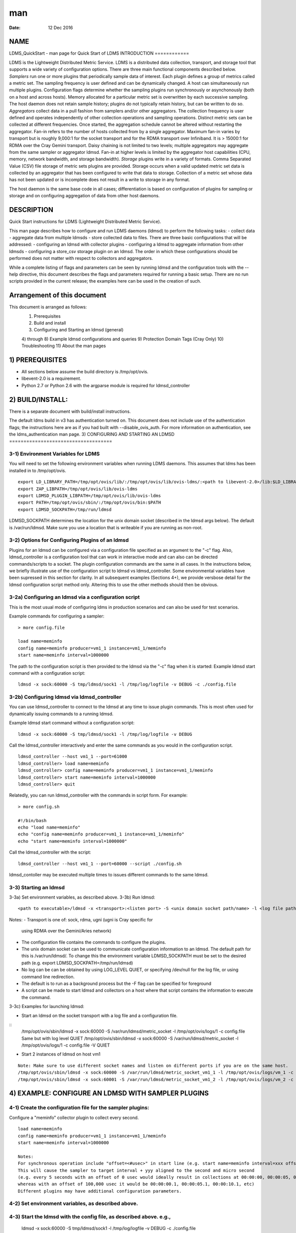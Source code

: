 ===
man
===

:Date:   12 Dec 2016

NAME
====
LDMS_QuickStart - man page for Quick Start of LDMS
INTRODUCTION
============

LDMS is the Lightweight Distributed Metric Service. LDMS is a
distributed data collection, transport, and storage tool that supports a
wide variety of configuration options. There are three main functional
components described below.
*Samplers* run one or more plugins that periodically sample data of
interest. Each plugin defines a group of metrics called a metric set.
The sampling frequency is user defined and can be dynamically changed. A
host can simultaneously run multiple plugins. Configuration flags
determine whether the sampling plugins run synchronously or
asynchonously (both on a host and across hosts). Memory allocated for a
particular metric set is overwritten by each successive sampling. The
host daemon does not retain sample history; plugins do not typically
retain history, but can be written to do so.
*Aggregators* collect data in a pull fashion from samplers and/or other
aggregators. The collection frequency is user defined and operates
independently of other collection operations and sampling operations.
Distinct metric sets can be collected at different frequencies. Once
started, the aggregation schedule cannot be altered without restarting
the aggregator. Fan-in refers to the number of hosts collected from by a
single aggregator. Maximum fan-in varies by transport but is roughly
9,000:1 for the socket transport and for the RDMA transport over
Infiniband. It is > 15000:1 for RDMA over the Cray Gemini transport.
Daisy chaining is not limited to two levels; multiple aggregators may
aggregate from the same sampler or aggregator ldmsd. Fan-in at higher
levels is limited by the aggregator host capabilities (CPU, memory,
network bandwidth, and storage bandwidth).
*Storage* plugins write in a variety of formats. Comma Separated Value
(CSV) file storage of metric sets plugins are provided. Storage occurs
when a valid updated metric set data is collected by an aggregator that
has been configured to write that data to storage. Collection of a
metric set whose data has not been updated or is incomplete does not
result in a write to storage in any format.

The host daemon is the same base code in all cases; differentiation is
based on configuration of plugins for sampling or storage and on
configuring aggregation of data from other host daemons.

DESCRIPTION
===========
Quick Start instructions for LDMS (Lightweight Distributed Metric
Service).

This man page describes how to configure and run LDMS daemons (ldmsd) to
perform the following tasks:
-  collect data
-  aggregate data from multiple ldmsds
-  store collected data to files.
There are three basic configurations that will be addressed:
-  configuring an ldmsd with collector plugins
-  configuring a ldmsd to aggregate information from other ldmsds
-  configuring a store_csv storage plugin on an ldmsd.
The order in which these configurations should be performed does not
matter with respect to collectors and aggregators.

While a complete listing of flags and parameters can be seen by running
ldmsd and the configuration tools with the --help directive, this
document describes the flags and parameters required for running a basic
setup.
There are no run scripts provided in the current release; the examples
here can be used in the creation of such.

Arrangement of this document
============================
This document is arranged as follows:
   1) Prerequisites
   2) Build and install
   3) Configuring and Starting an ldmsd (general)
   4) through 8) Example ldmsd configurations and queries
   9) Protection Domain Tags (Cray Only)
   10) Troubleshooting
   11) About the man pages
1) PREREQUISITES
================

-  All sections below assume the build directory is /tmp/opt/ovis.

-  libevent-2.0 is a requirement.

-  Python 2.7 or Python 2.6 with the argparse module is required for
   ldmsd_controller
2) BUILD/INSTALL:
=================

There is a separate document with build/install instructions.

The default ldms build in v3 has authentication turned on. This document
does not include use of the authentication flags; the instructions here
are as if you had built with --disable_ovis_auth. For more information
on authentication, see the ldms_authentication man page.
3) CONFIGURING AND STARTING AN LDMSD
====================================

3-1) Environment Variables for LDMS
-----------------------------------
You will need to set the following environment variables when running
LDMS daemons. This assumes that ldms has been installed in to
/tmp/opt/ovis.
::
   export LD_LIBRARY_PATH=/tmp/opt/ovis/lib/:/tmp/opt/ovis/lib/ovis-ldms/:<path to libevent-2.0>/lib:$LD_LIBRARY_PATH
   export ZAP_LIBPATH=/tmp/opt/ovis/lib/ovis-ldms
   export LDMSD_PLUGIN_LIBPATH=/tmp/opt/ovis/lib/ovis-ldms
   export PATH=/tmp/opt/ovis/sbin/:/tmp/opt/ovis/bin:$PATH
   export LDMSD_SOCKPATH=/tmp/run/ldmsd
LDMSD_SOCKPATH determines the location for the unix domain socket
(described in the ldmsd args below). The default is /var/run/ldmsd. Make
sure you use a location that is writeable if you are running as
non-root.

3-2) Options for Configuring Plugins of an ldmsd
------------------------------------------------
Plugins for an ldmsd can be configured via a configuration file
specified as an argument to the "-c" flag. Also, ldmsd_controller is a
configuration tool that can work in interactive mode and can also can be
directed commands/scripts to a socket. The plugin configuration commands
are the same in all cases.
In the instructions below, we briefly illustrate use of the
configuration script to ldmsd vs ldmsd_controller. Some environmental
variables have been supressed in this section for clarity. In all
subsequent examples (Sections 4+), we provide versbose detail for the
ldmsd configuration script method only. Altering this to use the other
methods should then be obvious.

3-2a) Configuring an ldmsd via a configuration script
-----------------------------------------------------
This is the most usual mode of configuring ldms in production scenarios
and can also be used for test scenarios.

Example commands for configuring a sampler:

::

   > more config.file

   load name=meminfo
   config name=meminfo producer=vm1_1 instance=vm1_1/meminfo
   start name=meminfo interval=1000000

The path to the configuration script is then provided to the ldmsd via
the "-c" flag when it is started:
Example ldmsd start command with a configuration script:
::
   ldmsd -x sock:60000 -S tmp/ldmsd/sock1 -l /tmp/log/logfile -v DEBUG -c ./config.file
3-2b) Configuring ldmsd via ldmsd_controller
--------------------------------------------

You can use ldmsd_controller to connect to the ldmsd at any time to
issue plugin commands. This is most often used for dynamically issuing
commands to a running ldmsd.

Example ldmsd start command without a configuration script:

::

   ldmsd -x sock:60000 -S tmp/ldmsd/sock1 -l /tmp/log/logfile -v DEBUG

Call the ldmsd_controller interactively and enter the same commands as
you would in the configuration script.
::
   ldmsd_controller --host vm1_1 --port=61000
   ldmsd_controller> load name=meminfo
   ldmsd_controller> config name=meminfo producer=vm1_1 instance=vm1_1/meminfo
   ldmsd_controller> start name=meminfo interval=1000000
   ldmsd_controller> quit
Relatedly, you can run ldmsd_controller with the commands in script
form. For example:

::

   > more config.sh

   #!/bin/bash
   echo "load name=meminfo"
   echo "config name=meminfo producer=vm1_1 instance=vm1_1/meminfo"
   echo "start name=meminfo interval=1000000"
Call the ldmsd_controller with the script:
::
   ldmsd_controller --host vm1_1 --port=60000 --script ./config.sh
ldmsd_contoller may be executed multiple times to issues different
commands to the same ldmsd.

3-3) Starting an ldmsd
----------------------
3-3a) Set environment variables, as described above.
3-3b) Run ldmsd:
::
   <path to executable>/ldmsd -x <transport>:<listen port> -S <unix domain socket path/name> -l <log file path/name> -v <LOG_LEVEL> -c config.file
Notes:
-  Transport is one of: sock, rdma, ugni (ugni is Cray specific for
   using RDMA over the Gemini/Aries network)

-  The configuration file contains the commands to configure the
   plugins.
-  The unix domain socket can be used to communicate configuration
   information to an ldmsd. The default path for this is
   /var/run/ldmsd/. To change this the environment variable
   LDMSD_SOCKPATH must be set to the desired path (e.g. export
   LDMSD_SOCKPATH=/tmp/run/ldmsd)
-  No log can be can be obtained by using LOG_LEVEL QUIET, or specifying
   /dev/null for the log file, or using command line redirection.

-  The default is to run as a background process but the -F flag can be
   specified for foreground
-  A script can be made to start ldmsd and collectors on a host where
   that script contains the information to execute the command.

3-3c) Examples for launching ldmsd:

-  Start an ldmsd on the socket transport with a log file and a
   configuration file.
::
   /tmp/opt/ovis/sbin/ldmsd -x sock:60000 -S /var/run/ldmsd/metric_socket -l /tmp/opt/ovis/logs/1 -c config.file
   Same but with log level QUIET
   /tmp/opt/ovis/sbin/ldmsd -x sock:60000 -S /var/run/ldmsd/metric_socket -l /tmp/opt/ovis/logs/1 -c config.file -V QUIET

-  Start 2 instances of ldmsd on host vm1

::

   Note: Make sure to use different socket names and listen on different ports if you are on the same host.
   /tmp/opt/ovis/sbin/ldmsd -x sock:60000 -S /var/run/ldmsd/metric_socket_vm1_1 -l /tmp/opt/ovis/logs/vm_1 -c config.file
   /tmp/opt/ovis/sbin/ldmsd -x sock:60001 -S /var/run/ldmsd/metric_socket_vm1_2 -l /tmp/opt/ovis/logs/vm_2 -c config.file

4) EXAMPLE: CONFIGURE AN LDMSD WITH SAMPLER PLUGINS
===================================================
4-1) Create the configuration file for the sampler plugins:
-----------------------------------------------------------

Configure a "meminfo" collector plugin to collect every second.

::

   load name=meminfo
   config name=meminfo producer=vm1_1 instance=vm1_1/meminfo
   start name=meminfo interval=1000000

   Notes:
   For synchronous operation include "offset=<#usec>" in start line (e.g. start name=meminfo interval=xxx offset=yyy).
   This will cause the sampler to target interval + yyy aligned to the second and micro second
   (e.g. every 5 seconds with an offset of 0 usec would ideally result in collections at 00:00:00, 00:00:05, 00:00:10, etc.
   whereas with an offset of 100,000 usec it would be 00:00:00.1, 00:00:05.1, 00:00:10.1, etc)
   Different plugins may have additional configuration parameters.

4-2) Set environment variables, as described above.
---------------------------------------------------
4-3) Start the ldmsd with the config file, as described above. e.g.,
--------------------------------------------------------------------

   ldmsd -x sock:60000 -S tmp/ldmsd/sock1 -l /tmp/log/logfile -v DEBUG
   -c ./config.file
4-4) Verifying the collector
----------------------------

At this point the ldmsd collector should be checked using the utility
ldms_ls (See Using ldms_ls below)
5) EXAMPLE: CONFIGURE AN AGGREGATOR USING LDMSD_CONTROLLER
==========================================================

5-1) Start 2 separate ldmsds, one on host vm1_1 and one on host vm1_2, with sampler plugins, as described above
---------------------------------------------------------------------------------------------------------------
5-2) Write a script to add producers and start collecting from them:
--------------------------------------------------------------------

This adds vm1_1 as a producer with its sets collected at 2 second
intervals and vm1_2 as a producer with its sets collected at 5 second
intervals. Here the "name" of the producer must match the "producer"
name given to the sampler.
The first set of lines adds the producers. The second set of lines
establishes the aggregation from them. at the specified intervals.

::

   > more add_prdcr.config
   prdcr_add name=vm1_2 host=vm1 type=active xprt=sock port=60001 interval=20000000
   prdcr_start name=vm1_2
   prdcr_add name=vm1_1 host=vm1 type=active xprt=sock port=60000 interval=20000000
   prdcr_start name=vm1_1
   updtr_add name=policy2_h1 interval=2000000 offset=0
   updtr_prdcr_add name=policy2_h1 regex=vm1_1
   updtr_start name=policy2_h1
   updtr_add name=policy5_h2 interval=5000000 offset=0
   updtr_prdcr_add name=policy5_h2 regex=vm1_2
   updtr_start name=policy5_h2

5-3) Set environment variables, as described above
--------------------------------------------------
5-4) Start an ldmsd on your host to aggregate using the configuration file
--------------------------------------------------------------------------

   /tmp/opt/ovis/sbin/ldmsd -x sock:60002 -S
   /var/run/ldmsd/metric_socket_agg -l /tmp/opt/ovis/logs/vm1_agg -c
   ./add_prdcr.sh

Notes:

-  There is no requirement that aggregator intervals match collection
   intervals
-  Because the collection and aggregation processes operate
   asynchronously there is the potential for duplicate data collection
   as well as missed samples. The first is handled by the storage
   plugins by comparing generation numbers and not storing duplicates.
   The second implies either a loss in fidelity (if collecting counter
   data) or a loss of data points here and there (if collecting
   differences of counter values or non counter values). This can be
   handled using the synchronous option on both collector and aggregator
   but is not covered here.
5-4) At this point the ldmsd collector should be checked using the utility ldms_ls
----------------------------------------------------------------------------------

(See Using ldms_ls below). In this case you should see metric sets for
both vm1_1 and vm1_2 displayed when you query the aggregator ldmsd using
ldms_ls.

6) EXAMPLE: CONFIGURE AN LDMS AGGREGATOR WITH A STORAGE PLUGIN
==============================================================
6-1) Add storage configuration lines to the configuration file described above.
-------------------------------------------------------------------------------

This adds a store_csv to store sets whose schema are meminfo or vmstat
and whose instance name matches the regex. A set's schema and instance
names will be seen in the output of ldms_ls (described below).

> more add_store.sh load name=store_csv config name=store_csv
path=<<STORE_PATH>> action=init altheader=0 rollover=30 rolltype=1
strgp_add name=policy_mem plugin=store_csv container=csv schema=meminfo
strgp_prdcr_add name=policy_mem regex=vm\* strgp_start
name=policy_vmstat strgp_add name=policy_vmstat plugin=store_csv
container=csv schema=vmstat strgp_prdcr_add name=policy_vmstat
regex=vm\* strgp_start name=policy_vmstat

Notes:

-  For the csv store, the whole path must pre-exist.

-  See the Plugin_store_csv man page for more info on the plugin
   configuration arguments.
-  If you want to collect on a host and store that data on the same
   host, run two ldmsd's: one with a collector plugin only and one as an
   aggegrator with a store plugin only.
6-2) Set environment variables, as described above
--------------------------------------------------

6-3) Start the aggregator with the full configuration file (both aggregator and store lines), as described above
----------------------------------------------------------------------------------------------------------------
6-4) Verify the store
---------------------

Go to data store and verify files have been created and are being
written to
::
   cd <<STORE_PATH>>/<container>
   ls -ltr

You can now utilize this data.

Data will flush to the store when the OS flushes data unless an advanced
flag is used. Thus, in a default configuration, if you have a small
number of nodes and/or a long interval, you may not see data appear in
the store for a few minutes.
7) EXAMPLES: USING LDMS_LS TO DISPLAY SETS/METRICS FROM AN LDMSD
================================================================

7-1) Set environment variables, as described above
--------------------------------------------------
7-2a) Query ldmsd on host vm1 listening on port 60000 (sampler) using the sock transport for metric sets being served by that ldmsd
-----------------------------------------------------------------------------------------------------------------------------------

::

   ldms_ls -h vm1 -x sock -p 60000
   Should return:
   vm1_1/meminfo
   vm1_1/vmstat
7-2b) Query ldmsd on host vm1 listening on port 60002 (aggregator) using the sock transport for metric sets being served by that ldmsd
--------------------------------------------------------------------------------------------------------------------------------------

::

   ldms_ls -h vm1 -x sock -p 60002
   Should return:
   vm1_1/meminfo
   vm1_1/vmstat
   vm1_2/meminfo
   vm1_2/vmstat
7-2c) Query ldmsd on host vm1 listening on port 60000 using the sock transport for the names and contents of metric sets being served by that ldmsd.
----------------------------------------------------------------------------------------------------------------------------------------------------

Should return: Set names (vm1_1/meminfo and vm1_1/vmstat in this case)
as well as all names and values associated with each set respectively.
Only vm1_1/meminfo shown here.

::

   > ldms_ls -h vm1 -x sock -p 60000 -l
   vm1_1/meminfo: consistent, last update: Wed Jul 31 21:51:08 2013 [246540us]
   U64 33084652         MemTotal
   U64 32092964         MemFree
   U64 0                Buffers
   U64 49244            Cached
   U64 0                SwapCached
   U64 13536            Active
   U64 39844            Inactive
   U64 5664             Active(anon)
   U64 13540            Inactive(anon)
   U64 7872             Active(file)
   U64 26304            Inactive(file)
   U64 2996             Unevictable
   U64 2988             Mlocked
   U64 0                SwapTotal
   U64 0                SwapFree
   U64 0                Dirty
   U64 0                Writeback
   U64 7164             AnonPages
   U64 6324             Mapped
   U64 12544            Shmem
   U64 84576            Slab
   U64 3948             SReclaimable
   U64 80628            SUnreclaim
   U64 1608             KernelStack
   U64 804              PageTables
   U64 0                NFS_Unstable
   U64 0                Bounce
   U64 0                WritebackTmp
   U64 16542324         CommitLimit
   U64 73764            Committed_AS
   U64 34359738367      VmallocTotal
   U64 3467004          VmallocUsed
   U64 34356268363      VmallocChunk
   U64 0                HugePages_Total
   U64 0                HugePages_Free
   U64 0                HugePages_Rsvd
   U64 0                HugePages_Surp
   U64 2048             Hugepagesize
   U64 565248           DirectMap4k
   U64 5726208          DirectMap2M
   U64 27262976         DirectMap1G

7-2d) Query for a non-existent set:
===================================
::
   ldms_ls -h vm1 -x sock -p 60000 -l vm1_1/foo
   ldms_ls: No such file or directory
   ldms_ls: lookup failed for set 'vm1_1/foo'
7-2e) Display metadata about sets contained by vm1 ldmsd listening on port 60000
================================================================================

::

   ldms_ls -h vm1 -x sock -p 60000 -v
   vm1_1/meminfo: consistent, last update: Fri Dec 16 17:12:08 2016 [5091us]
     METADATA --------
       Producer Name : vm1_1
       Instance Name : vm1_1/meminfo
         Schema Name : meminfo
                Size : 1816
        Metric Count : 43
                  GN : 2
     DATA ------------
           Timestamp : Fri Dec 16 17:12:08 2016 [5091us]
            Duration : [0.000072s]
          Consistent : TRUE
                Size : 384
                  GN : 985
     -----------------
8) STOP AN LDMSD
================

To kill all ldmsd on a host
---------------------------
::
   killall ldmsd
9) PROTECTION DOMAIN TAGS (Cray)
================================

9-1) Cray XE/XK:
----------------
If you are going to be using the "ugni" transport (RDMA over Gemini) you
will need to run with either system (as root) or user (as user) ptags.
While root CAN run using any ptag the fact that its use is unknown to
ALPS could cause collisions with applications.

To see current ptags:
---------------------
::
   > apstat -P
   PDomainID           Type    Uid   PTag     Cookie
   LDMS              system      0     84 0xa9380000
To create a userspace ptag:
---------------------------

::

   apmgr pdomain -c <somenamehere>

   Example:
   > apmgr pdomain -c foo
   > apstat -P
   PDomainID           Type    Uid   PTag     Cookie
   LDMS              system      0     84 0xa9380000
   foo                 user     12345  233 0xa1230000
Note: A system administrator will have to setup system ptags and/or
enable users to set up ptags.

To remove a userspace ptag:
---------------------------
::
   apmgr pdomain -r <somenamehere>
Note: The userid of the ptag being removed must match that of the user
running the command or root

PTAG-Related Enviroment variables for ldms (XE/XK)
--------------------------------------------------
Set the following environment variables for either user or system ptags
(example shows user ptag values):

::

   export ZAP_UGNI_PTAG 233
   export ZAP_UGNI_COOKIE 0xa1230000
Starting ldms from aprun with ptags
-----------------------------------

When running with user space ptags you must specify the ptag name when
using aprun
::
   aprun <<usual aprun args here>> -p foo ldmsd <<usual ldmsd flags here>>
   or
   aprun <<usual aprun args here>> -p foo ldms_ls <<usual ldms_ls flags here>>
Note: On some systems you will run aprun after a qsub -I or within a
script specified in qsub or similiar.

9-2) Cray XC, CLE <= 5.2:
-------------------------
If you are going to be using the "ugni" transport (RDMA over Aries) you
will need to run with either system (as root) or user (as user) ptags.
While root CAN run using any ptag the fact that its use is unknown to
ALPS could cause collisions with applications.

To see current ptags:
---------------------
::
   > apstat -P
   PDomainID   Type   Uid     Cookie    Cookie2
   LDMS      system     0 0x86b80000          0
To create a userspace ptag:
---------------------------

::

   apmgr pdomain -c <somenamehere>

   Example:
   > apmgr pdomain -c foo
   > apstat -P
   PDomainID   Type   Uid     Cookie    Cookie2
   LDMS      system     0 0x86b80000          0
   foo         user 20596 0x86bb0000 0x86bc0000
Note: A system administrator will have to setup system ptags and/or
enable users to set up ptags.

To remove a userspace ptag:
---------------------------
::
   apmgr pdomain -r <somenamehere>
Note: The userid of the ptag being removed must match that of the user
running the command or root

PTAG-Related Enviroment variables for ldms (XC)
-----------------------------------------------
Set the following environment variables. On XC the ptag value doesn't
matter but ZAP_UGNI_PTAG must be defined. Set the Cookie (not Cookie2)
for either user or system ptag.
::
   export ZAP_UGNI_PTAG=0
   export ZAP_UGNI_COOKIE=0x86bb0000

Starting ldms from aprun with ptags
-----------------------------------
When running with user space ptags you must specify the ptag name when
using aprun

::

   aprun <<usual aprun args here>> -p foo ldmsd <<usual ldmsd flags here>>
   or
   aprun <<usual aprun args here>> -p foo ldms_ls <<usual ldms_ls flags here>>

Note: On some systems you will run aprun after a qsub -I or within a
script specified in qsub or similiar.
10) TROUBLESHOOTING
===================

What causes the following error: libibverbs: Warning: RLIMIT_MEMLOCK is 32768 bytes?
------------------------------------------------------------------------------------
Running as a user with "max locked memory" set too low. The following is
an example of trying to run ldms_ls as a user with "max locked memory"
set to 32k:
::
   ldms_ls -h <hostname> -x rdma -p <portnum>
   libibverbs: Warning: RLIMIT_MEMLOCK is 32768 bytes.
      This will severely limit memory registrations.
   RDMA: recv_buf reg_mr failed: error 12
   ldms_ls: Cannot allocate memory
Why doesn't my ldmsd start?
---------------------------

Possible options:

-  Check for existing /var/run/ldms/metric_socket or similar. Sockets
   can be left if an ldmsd did not clean up upon termination. kill -9
   may leave the socket hanging around.

-  The port you are trying to use may already be in use on the node. The
   following shows the logfile output of such a case:
::
   Tue Sep 24 08:36:54 2013: Started LDMS Daemon version 2.1.0
   Tue Sep 24 08:36:54 2013: Process 123456 listening on transport ugni:60020
   Tue Sep 24 08:36:54 2013: EV_WARN: Can't change condition callbacks once they have been initialized.
   Tue Sep 24 08:36:54 2013: Error 12 listening on the 'ugni' transport.
   Tue Sep 24 08:36:54 2013: LDMS Daemon exiting...status 7
   If using the -l flag make sure that your log directory exists prior to running
   If writing to a store with this particular lmdsd make sure that your store directory exists prior to running
   If you are running on a Cray with transport ugni using a user space PTag, check that you called aprun with the -p flag
   aprun -N 1 -n <number of nodes> -p <ptag name> run_my_ldmsd.sh
How can I find what process is using the port?
----------------------------------------------

   netstat -abno

Why arent all my hosts/sets adding to the aggregator?
-----------------------------------------------------
Possible options:
-  use -m flag on the aggregator to use more memory when adding a lot of
   hosts

-  use -p on the aggregator to use more processors

Why isn't my ldmsd storing its own set to the store?
----------------------------------------------------
Currently, this is not supported. You can use a separate ldmsd on the
same host to gather another ldmsd's data for that host.

Why is my aggregator not responding (CRAY XE/XK)?
-------------------------------------------------
Running a ldmsd aggregator as a user but trying to aggregate from a
ldmsd that uses a system ptag can result in the aggregator hanging
(alive but not responding and not writing to the store). The following
is the logfile output of such an aggregator:

::

   Tue Sep 24 08:42:40 2013: Connected to host 'nid00081:60020'
   Tue Sep 24 08:42:42 2013: cq_thread_proc: Error 11  monitoring the CQ.
11) MAN PAGES
=============

ldms comes with man pages. In the build process these will be installed
in <build_path>/ovis/share/man. Man pages are in the following
catagories:

General
-------
General pages address information, such as ldms_build_install,
ldms_quickstart, and ldms_authentication.

Utilities
---------
Utilities pages address the various utilities and commands such as
ldmsd, ldmsd_controller, and ldms_ls.

Plugins
-------
Plugin pages address all plugins, both samplers and stores. Naming
convention for these pages is Plugin_XXX. For example: Plugin_aries_mmr,
Plugin_cray_system_sampler_variants, Plugin_kgnilnd, Plugin_meminfo,
Plugin_procinterrupts, Plugin_procnetdev, Plugin_procnfs,
Plugin_store_csv, Plugin_store_function_csv, Plugin_store_sos, and
Plugin_vmstat.

NOTES
=====
As part of the install, test scripts are placed in /tmp/opt/ovis/bin.
These scripts may serve as additional examples. These are being
converted from using the obsolete ldmsctl tool to the ldmsd_controller
tool, so they may not be fully updated at any given time.

BUGS
====
No known bugs.
SEE ALSO
========

ldms_build_install(7), ldmsd(8), ldmsd_controller(8),
ldms_authentication(7), ldms_build_install(7), ldms_ls(8)
